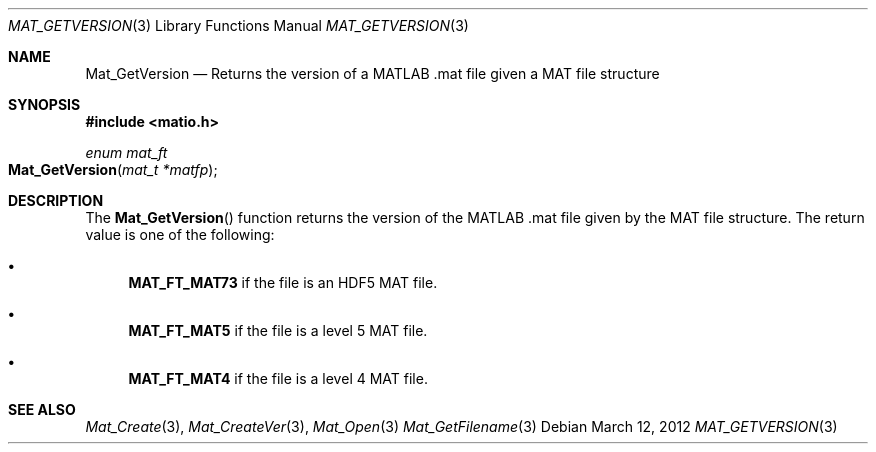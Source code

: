 .\" Copyright (c) 2012-2016 Christopher C. Hulbert
.\" All rights reserved.
.\"
.\" Redistribution and use in source and binary forms, with or without
.\" modification, are permitted provided that the following conditions
.\" are met:
.\"
.\" 1. Redistributions of source code must retain the above copyright
.\"    notice, this list of conditions and the following disclaimer.
.\"
.\" 2. Redistributions in binary form must reproduce the above copyright
.\"    notice, this list of conditions and the following disclaimer in the
.\"    documentation and/or other materials provided with the distribution.
.\"
.\" THIS SOFTWARE IS PROVIDED BY CHRISTOPHER C. HULBERT ``AS IS'' AND
.\" ANY EXPRESS OR IMPLIED WARRANTIES, INCLUDING, BUT NOT LIMITED TO, THE
.\" IMPLIED WARRANTIES OF MERCHANTABILITY AND FITNESS FOR A PARTICULAR PURPOSE
.\" ARE DISCLAIMED.  IN NO EVENT SHALL CHRISTOPHER C. HULBERT OR CONTRIBUTORS
.\" BE LIABLE FOR ANY DIRECT, INDIRECT, INCIDENTAL, SPECIAL, EXEMPLARY, OR
.\" CONSEQUENTIAL DAMAGES (INCLUDING, BUT NOT LIMITED TO, PROCUREMENT OF
.\" SUBSTITUTE GOODS OR SERVICES; LOSS OF USE, DATA, OR PROFITS; OR BUSINESS
.\" INTERRUPTION) HOWEVER CAUSED AND ON ANY THEORY OF LIABILITY, WHETHER IN
.\" CONTRACT, STRICT LIABILITY, OR TORT (INCLUDING NEGLIGENCE OR OTHERWISE)
.\" ARISING IN ANY WAY OUT OF THE USE OF THIS SOFTWARE, EVEN IF ADVISED OF THE
.\" POSSIBILITY OF SUCH DAMAGE.
.\"
.Dd March 12, 2012
.Dt MAT_GETVERSION 3
.Os
.Sh NAME
.Nm Mat_GetVersion
.Nd Returns the version of a MATLAB .mat file given a MAT file structure
.Sh SYNOPSIS
.Fd #include <matio.h>
.Ft enum mat_ft
.Fo Mat_GetVersion
.Fa "mat_t *matfp"
.Fc
.Sh DESCRIPTION
The
.Fn Mat_GetVersion
function returns the version of the MATLAB .mat file given by the MAT file
structure. The return value is one of the following:
.Bl -bullet
.It
.Cm MAT_FT_MAT73
if the file is an HDF5 MAT file.
.It
.Cm MAT_FT_MAT5
if the file is a level 5 MAT file.
.It
.Cm MAT_FT_MAT4
if the file is a level 4 MAT file.
.El
.Sh SEE ALSO
.Xr Mat_Create 3 ,
.Xr Mat_CreateVer 3 ,
.Xr Mat_Open 3
.Xr Mat_GetFilename 3
